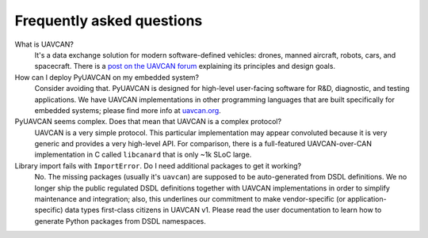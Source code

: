 Frequently asked questions
==========================

What is UAVCAN?
    It's a data exchange solution for modern software-defined vehicles: drones, manned aircraft, robots, cars,
    and spacecraft. There is a `post on the UAVCAN forum <https://forum.uavcan.org/t/557>`_ explaining its
    principles and design goals.


How can I deploy PyUAVCAN on my embedded system?
    Consider avoiding that.
    PyUAVCAN is designed for high-level user-facing software for R&D, diagnostic, and testing applications.
    We have UAVCAN implementations in other programming languages that are built specifically for embedded systems;
    please find more info at `uavcan.org <https://uavcan.org>`_.


PyUAVCAN seems complex. Does that mean that UAVCAN is a complex protocol?
    UAVCAN is a very simple protocol. This particular implementation may appear convoluted because it is very
    generic and provides a very high-level API. For comparison, there is a full-featured UAVCAN-over-CAN
    implementation in C called ``libcanard`` that is only ~1k SLoC large.


Library import fails with ``ImportError``. Do I need additional packages to get it working?
    No. The missing packages (usually it's ``uavcan``) are supposed to be auto-generated from DSDL definitions.
    We no longer ship the public regulated DSDL definitions together with UAVCAN implementations
    in order to simplify maintenance and integration; also, this underlines our commitment to make
    vendor-specific (or application-specific) data types first-class citizens in UAVCAN v1.
    Please read the user documentation to learn how to generate Python packages from DSDL namespaces.
